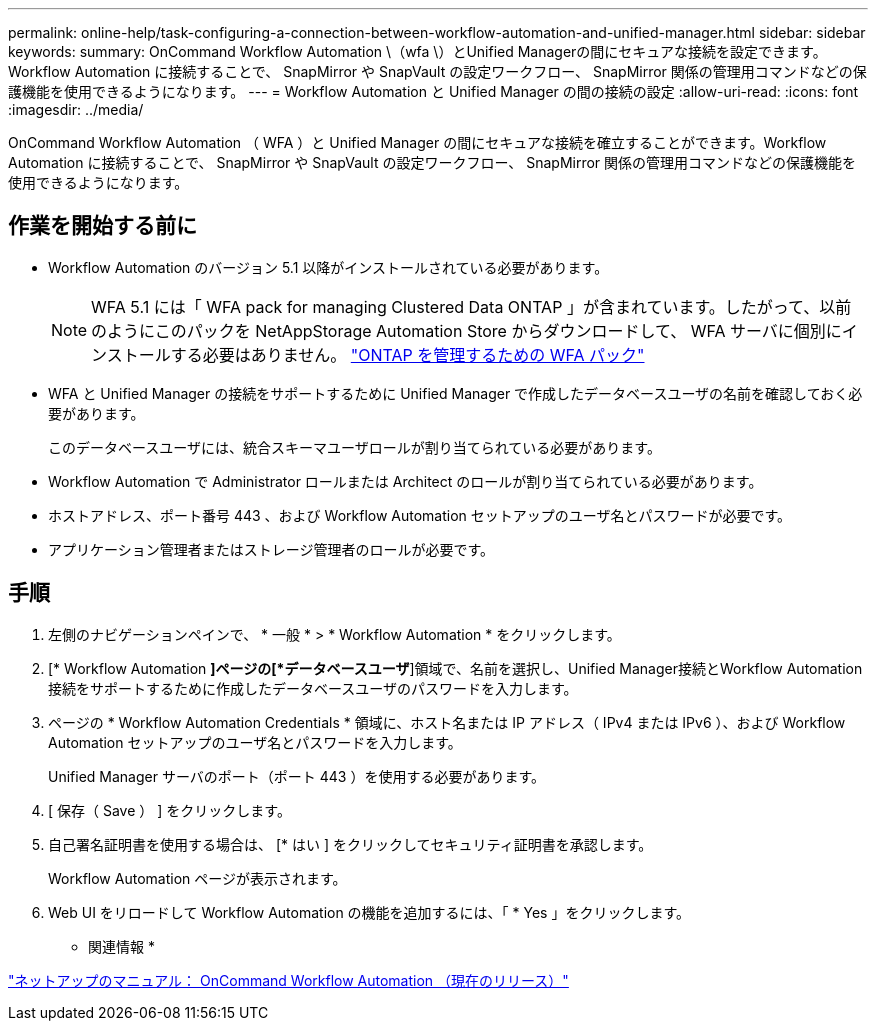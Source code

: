 ---
permalink: online-help/task-configuring-a-connection-between-workflow-automation-and-unified-manager.html 
sidebar: sidebar 
keywords:  
summary: OnCommand Workflow Automation \（wfa \）とUnified Managerの間にセキュアな接続を設定できます。Workflow Automation に接続することで、 SnapMirror や SnapVault の設定ワークフロー、 SnapMirror 関係の管理用コマンドなどの保護機能を使用できるようになります。 
---
= Workflow Automation と Unified Manager の間の接続の設定
:allow-uri-read: 
:icons: font
:imagesdir: ../media/


[role="lead"]
OnCommand Workflow Automation （ WFA ）と Unified Manager の間にセキュアな接続を確立することができます。Workflow Automation に接続することで、 SnapMirror や SnapVault の設定ワークフロー、 SnapMirror 関係の管理用コマンドなどの保護機能を使用できるようになります。



== 作業を開始する前に

* Workflow Automation のバージョン 5.1 以降がインストールされている必要があります。
+
[NOTE]
====
WFA 5.1 には「 WFA pack for managing Clustered Data ONTAP 」が含まれています。したがって、以前のようにこのパックを NetAppStorage Automation Store からダウンロードして、 WFA サーバに個別にインストールする必要はありません。  https://automationstore.netapp.com/pack-list.shtml["ONTAP を管理するための WFA パック"]

====
* WFA と Unified Manager の接続をサポートするために Unified Manager で作成したデータベースユーザの名前を確認しておく必要があります。
+
このデータベースユーザには、統合スキーマユーザロールが割り当てられている必要があります。

* Workflow Automation で Administrator ロールまたは Architect のロールが割り当てられている必要があります。
* ホストアドレス、ポート番号 443 、および Workflow Automation セットアップのユーザ名とパスワードが必要です。
* アプリケーション管理者またはストレージ管理者のロールが必要です。




== 手順

. 左側のナビゲーションペインで、 * 一般 * > * Workflow Automation * をクリックします。
. [* Workflow Automation *]ページの[*データベースユーザ*]領域で、名前を選択し、Unified Manager接続とWorkflow Automation接続をサポートするために作成したデータベースユーザのパスワードを入力します。
. ページの * Workflow Automation Credentials * 領域に、ホスト名または IP アドレス（ IPv4 または IPv6 ）、および Workflow Automation セットアップのユーザ名とパスワードを入力します。
+
Unified Manager サーバのポート（ポート 443 ）を使用する必要があります。

. [ 保存（ Save ） ] をクリックします。
. 自己署名証明書を使用する場合は、 [* はい ] をクリックしてセキュリティ証明書を承認します。
+
Workflow Automation ページが表示されます。

. Web UI をリロードして Workflow Automation の機能を追加するには、「 * Yes 」をクリックします。


* 関連情報 *

http://mysupport.netapp.com/documentation/productlibrary/index.html?productID=61550["ネットアップのマニュアル： OnCommand Workflow Automation （現在のリリース）"]
